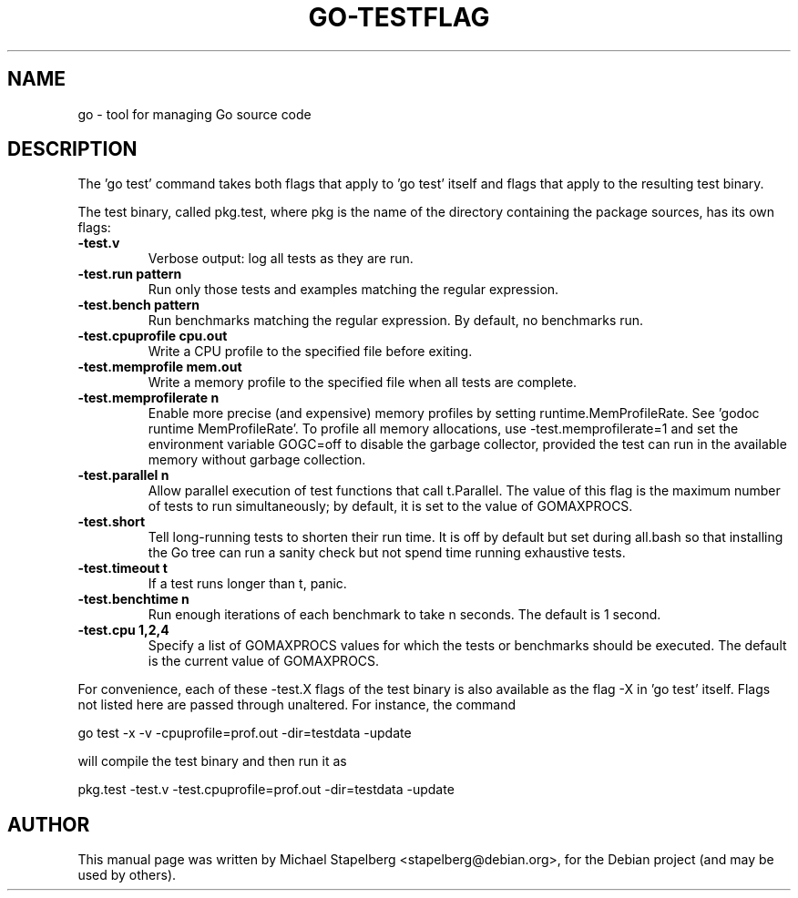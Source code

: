 .\"                                      Hey, EMACS: -*- nroff -*-
.de Vb \" Begin verbatim text
.ft CW
.nf
.ne \\$1
..
.de Ve \" End verbatim text
.ft R
.fi
..
.TH GO-TESTFLAG 7 "2012-05-13"
.\" Please adjust this date whenever revising the manpage.
.SH NAME
go \- tool for managing Go source code
.SH DESCRIPTION
The 'go test' command takes both flags that apply to 'go test' itself
and flags that apply to the resulting test binary.

The test binary, called pkg.test, where pkg is the name of the
directory containing the package sources, has its own flags:

.TP
.B \-test.v
Verbose output: log all tests as they are run.
.TP
.B \-test.run pattern
Run only those tests and examples matching the regular expression.
.TP
.B \-test.bench pattern
Run benchmarks matching the regular expression.
By default, no benchmarks run.
.TP
.B \-test.cpuprofile cpu.out
Write a CPU profile to the specified file before exiting.
.TP
.B \-test.memprofile mem.out
Write a memory profile to the specified file when all tests
are complete.
.TP
.B \-test.memprofilerate n
Enable more precise (and expensive) memory profiles by setting
runtime.MemProfileRate.  See 'godoc runtime MemProfileRate'.
To profile all memory allocations, use \-test.memprofilerate=1
and set the environment variable GOGC=off to disable the
garbage collector, provided the test can run in the available
memory without garbage collection.
.TP
.B \-test.parallel n
Allow parallel execution of test functions that call t.Parallel.
The value of this flag is the maximum number of tests to run
simultaneously; by default, it is set to the value of GOMAXPROCS.
.TP
.B \-test.short
Tell long-running tests to shorten their run time.
It is off by default but set during all.bash so that installing
the Go tree can run a sanity check but not spend time running
exhaustive tests.
.TP
.B \-test.timeout t
If a test runs longer than t, panic.
.TP
.B \-test.benchtime n
Run enough iterations of each benchmark to take n seconds.
The default is 1 second.
.TP
.B \-test.cpu 1,2,4
Specify a list of GOMAXPROCS values for which the tests or
benchmarks should be executed.  The default is the current value
of GOMAXPROCS.
.P
For convenience, each of these \-test.X flags of the test binary is
also available as the flag \-X in 'go test' itself.  Flags not listed
here are passed through unaltered.  For instance, the command

.Vb 6
\&      go test \-x \-v \-cpuprofile=prof.out \-dir=testdata \-update
.Ve

will compile the test binary and then run it as

.Vb 6
\&      pkg.test \-test.v \-test.cpuprofile=prof.out \-dir=testdata \-update
.Ve
.SH AUTHOR
.PP
This manual page was written by Michael Stapelberg <stapelberg@debian.org>,
for the Debian project (and may be used by others).
